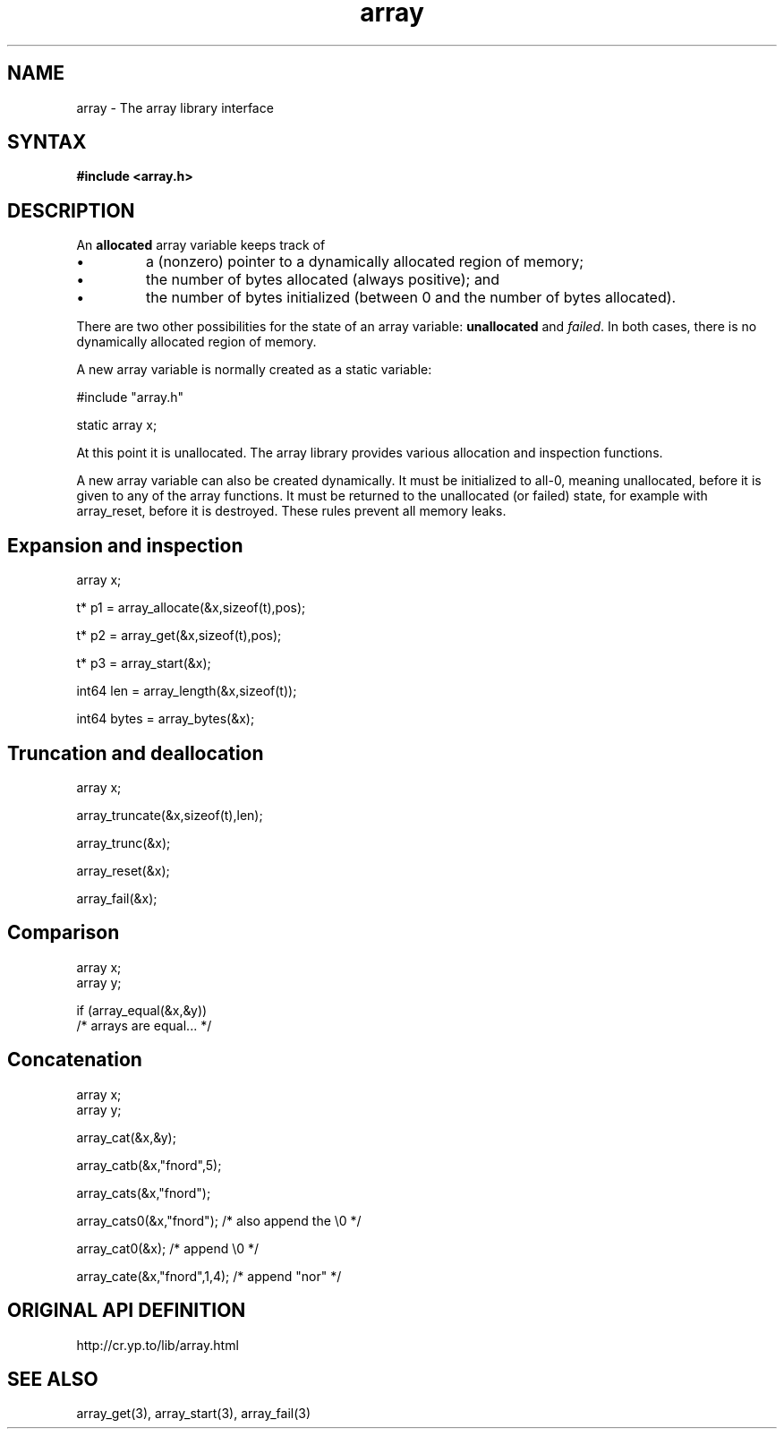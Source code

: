 .TH array 3
.SH NAME
array \- The array library interface
.SH SYNTAX
.B #include <array.h>

.SH DESCRIPTION
An \fBallocated\fR array variable keeps track of

.sp 1
.IP \(bu
a (nonzero) pointer to a dynamically allocated region of memory;
.IP \(bu
the number of bytes allocated (always positive); and
.IP \(bu
the number of bytes initialized (between 0 and the number of bytes
allocated).
.PP

There are two other possibilities for the state of an array variable:
\fBunallocated\fR and \fIfailed\fR.  In both cases, there is no
dynamically allocated region of memory.

A new array variable is normally created as a static variable:

  #include "array.h"

  static array x;

At this point it is unallocated.  The array library provides various
allocation and inspection functions.

A new array variable can also be created dynamically. It must be
initialized to all-0, meaning unallocated, before it is given to any of
the array functions. It must be returned to the unallocated (or failed)
state, for example with array_reset, before it is destroyed. These rules
prevent all memory leaks.
.SH "Expansion and inspection"

  array x;

  t* p1 = array_allocate(&x,sizeof(t),pos);

  t* p2 = array_get(&x,sizeof(t),pos);

  t* p3 = array_start(&x);

  int64 len = array_length(&x,sizeof(t));

  int64 bytes = array_bytes(&x);

.SH "Truncation and deallocation"

  array x;

  array_truncate(&x,sizeof(t),len);

  array_trunc(&x);

  array_reset(&x);

  array_fail(&x);

.SH "Comparison"

  array x;
  array y;

  if (array_equal(&x,&y))
    /* arrays are equal... */

.SH "Concatenation"

  array x;
  array y;

  array_cat(&x,&y);

  array_catb(&x,"fnord",5);

  array_cats(&x,"fnord");

  array_cats0(&x,"fnord"); /* also append the \\0 */

  array_cat0(&x); /* append \\0 */

  array_cate(&x,"fnord",1,4); /* append "nor" */

.SH "ORIGINAL API DEFINITION"
http://cr.yp.to/lib/array.html
.SH "SEE ALSO"
array_get(3), array_start(3), array_fail(3)
